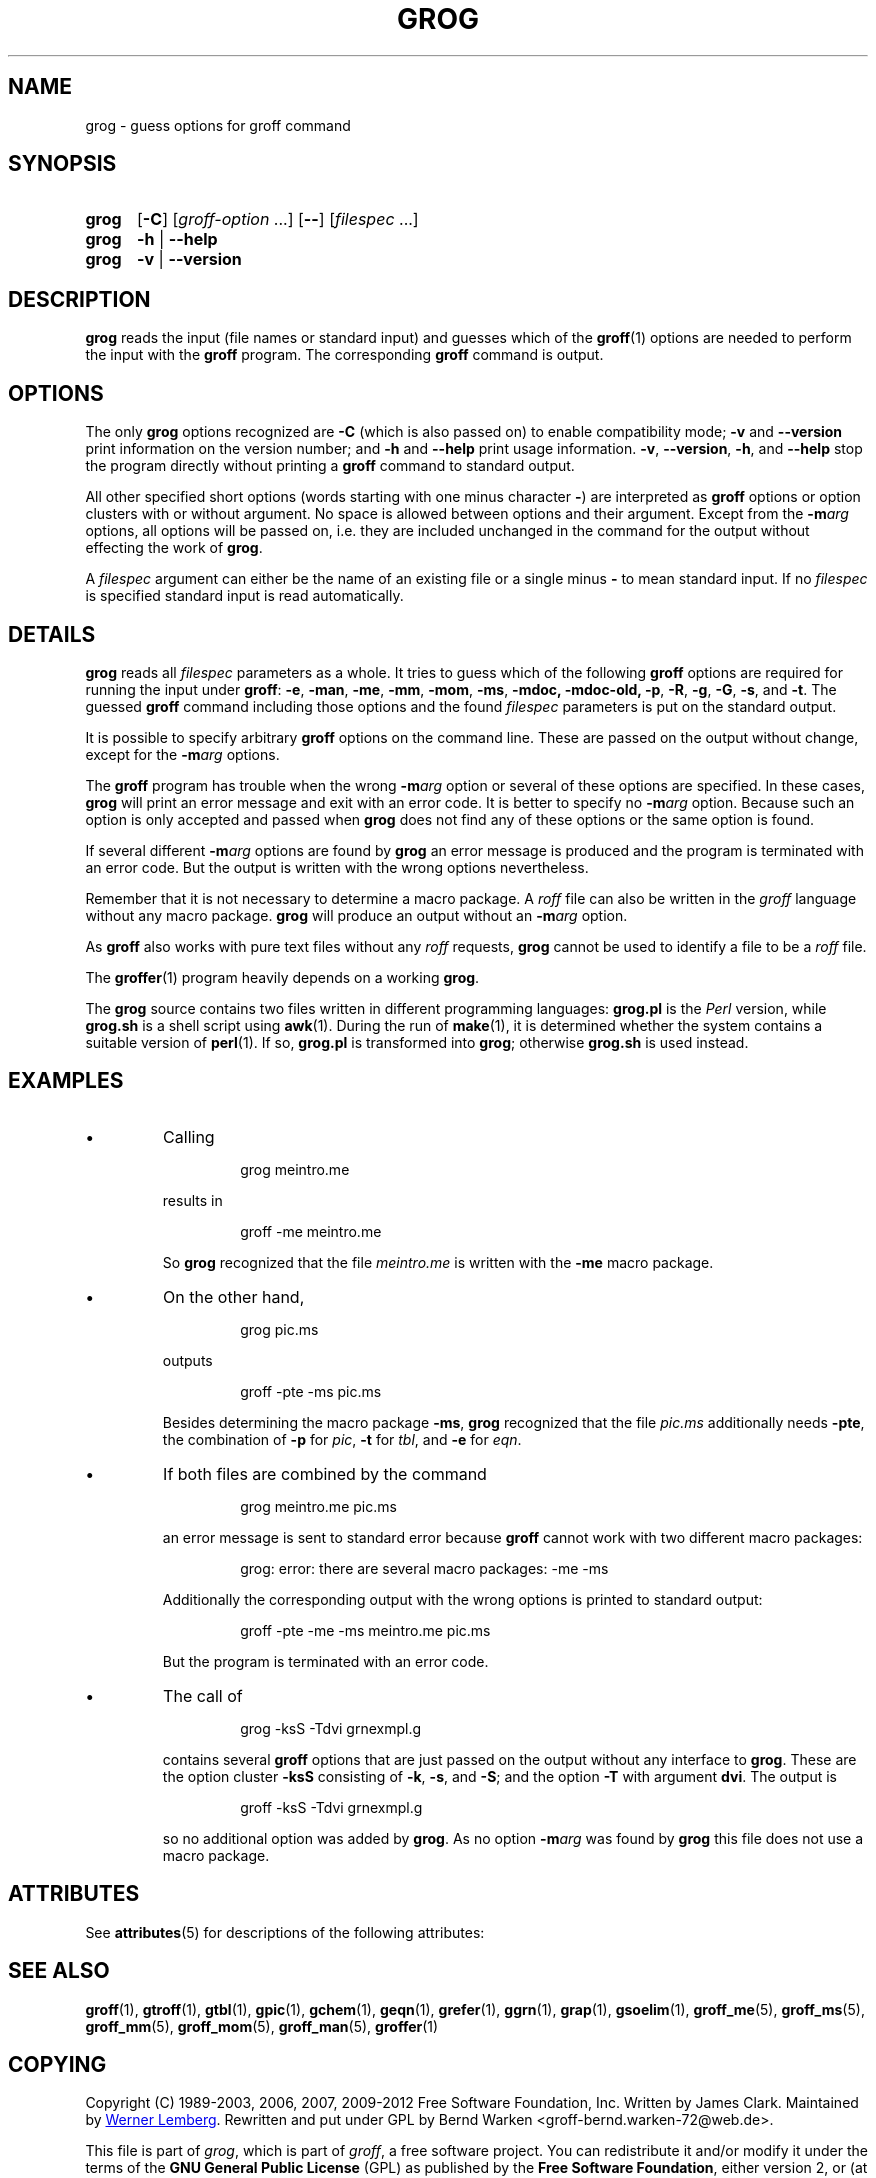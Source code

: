 '\" te
.TH GROG 1 "7 February 2013" "Groff Version 1.22.2"
.
.\" --------------------------------------------------------------------
.\" Legalese
.\" --------------------------------------------------------------------
.
.ig
grog.1 - man page for grog (section 1)

Source file position:  <groff_source_top>/src/roff/grog/grog.man
Installed position:    $prefix/share/man/man1/grog.1

Last Update: 22 Jan 2011
..
.de co
Copyright (C) 1989-2003, 2006, 2007, 2009-2012
Free Software Foundation, Inc.
.
Written by James Clark.
Maintained by
.MT wl@gnu.org 
Werner Lemberg
.ME .
Rewritten and put under GPL by Bernd Warken <groff-bernd.warken-72@web.de>.
.
.P
This file is part of
.IR grog ,
which is part of
.IR groff ,
a free software project.
.
You can redistribute it and/or modify it under the terms of the
.nh
.B "GNU General Public License"
.hy
(\f[CR]GPL\f[]) as published by the
.nh
.BR "Free Software Foundation" ,
.hy
either version\~2, or (at your option) any later version.
.
.P
You should have received a copy of the \f[CR]GNU General Public
License\f[] along with
.IR groff ,
see the files \%\f[CB]COPYING\f[] and \%\f[CB]LICENSE\f[] in the top
directory of the
.I groff
source package.
.
Or read the
.I man\~page
.BR gpl (1).
You can also write to the
.nh
.B "Free Software Foundation, 51 Franklin St - Fifth Floor, Boston,"
.BR "MA 02110-1301, USA" .
.hy
..
.
.
.\" --------------------------------------------------------------------
.\" Local macros
.de FN
.I \\$1
..
.
.
.\" --------------------------------------------------------------------
.SH NAME
.
grog \- guess options for groff command
.
.
.\" --------------------------------------------------------------------
.SH SYNOPSIS
.
.SY grog
.OP \-C
.RI [ \%groff\-option\~ .\|.\|.\&]
.OP \-\-
.RI [ \%filespec\~ .\|.\|.]
.
.SY grog
.B \-h
|
.B \-\-help
.
.SY grog
.B \-v
|
.B \-\-version
.YS
.
.
.\" --------------------------------------------------------------------
.SH DESCRIPTION
.
.B grog
reads the input (file names or standard input) and guesses which of
the
.BR groff  (1)
options are needed to perform the input with the
.B groff
program.
.
The corresponding
.B groff
command is output.
.
.
.\" --------------------------------------------------------------------
.SH OPTIONS
.
The only
.B grog
options recognized are
.B \-C
(which is also passed on) to enable compatibility mode;
.B \-v
and
.B \-\-version
print information on the version number; and
.B \-h
and
.B \-\-help
print usage information.
.
.BR \-v ,
.BR \-\-version ,
.BR \-h ,
and
.B \-\-help
stop the program directly without printing a
.B groff
command to standard output.
.
.
.P
All other specified short options (words starting with one minus
character
.BR \- )
are interpreted as
.B groff
options or option clusters with or without argument.
.
No space is allowed between options and their argument.
.
Except from the
.BI \-m arg
options, all options will be passed on, i.e. they are included
unchanged in the command for the output without effecting the work of
.BR grog .
.
.
.P
A
.I filespec
argument can either be the name of an existing file or a single minus
.B \-
to mean standard input.
.
If no
.I filespec
is specified standard input is read automatically.
.
.
.\" --------------------------------------------------------------------
.SH DETAILS
.
.B grog
reads all
.I filespec
parameters as a whole.
.
It tries to guess which of the following
.B groff
options are required for running the input under
.BR groff :
.BR \-e ,
.BR \-man ,
.BR \-me ,
.BR \-mm ,
.BR \-mom ,
.BR \-ms ,
.BR \-mdoc,
.BR \-mdoc-old,
.BR \-p ,
.BR \-R ,
.BR \-g ,
.BR \-G ,
.BR \-s ,
and
.BR \-t .
The guessed
.B groff
command including those options and the found
.I filespec
parameters is put on the standard output.
.
.
.P
It is possible to specify arbitrary
.B groff
options on the command line.
.
These are passed on the output without change, except for the
.BI \-m arg
options.
.
.
.P
The
.B groff
program has trouble when the wrong
.BI \-m arg
option or several of these options are specified.
.
In these cases,
.B grog
will print an error message and exit with an error code.
.
It is better to specify no
.BI \-m arg
option.
.
Because such an option is only accepted and passed when
.B grog
does not find any of these options or the same option is found.
.
.
.P
If several different
.BI \-m arg
options are found by
.B grog
an error message is produced and the program is terminated with an
error code.
.
But the output is written with the wrong options nevertheless.
.
.
.P
Remember that it is not necessary to determine a macro package.
.
A
.I roff
file can also be written in the
.I groff
language without any macro package.
.
.B grog
will produce an output without an
.BI \-m arg
option.
.
.
.P
As
.B groff
also works with pure text files without any
.I roff
requests,
.B grog
cannot be used to identify a file to be a
.I roff
file.
.
.
.P
The
.BR groffer  (1)
program heavily depends on a working
.BR grog .
.
.
.P
The
.B grog
source contains two files written in different programming languages:
.
.ft CB
grog.pl
.ft R
is the
.I Perl
version, while
.ft CB
grog.sh
.ft R
is a shell script using
.BR awk (1).
During the run of
.BR make (1),
it is determined whether the system contains a suitable version of
.BR perl (1).
If so,
.ft CB
grog.pl
.ft R
is transformed into
.BR grog ;
otherwise
.ft CB
grog.sh
.ft R
is used instead.
.
.
.\" --------------------------------------------------------------------
.SH EXAMPLES
.
.IP \(bu
Calling
.
.RS
.IP
.EX
grog meintro.me
.EE
.RE
.
.IP
results in
.
.RS
.IP
.EX
groff \-me meintro.me
.EE
.RE
.
.IP
So
.B grog
recognized that the file
.FN meintro.me
is written with the
.B \-me
macro package.
.RE
.
.
.IP \(bu
On the other hand,
.
.RS
.IP
.EX
grog pic.ms
.EE
.RE
.
.IP
outputs
.
.RS
.IP
.EX
groff \-pte \-ms pic.ms
.EE
.RE
.
.IP
Besides determining the macro package
.BR \-ms ,
.B grog
recognized that the file
.FN pic.ms
additionally needs
.BR \-pte ,
the combination of
.B \-p
for
.IR pic ,
.B \-t
for
.IR tbl ,
and
.B \-e
for
.IR eqn .
.RE
.
.
.IP \(bu
If both files are combined by the command
.
.RS
.IP
.EX
grog meintro.me pic.ms
.EE
.RE
.
.IP
an error message is sent to standard error because
.B groff
cannot work with two different macro packages:
.
.RS
.IP
.ft CR
grog: error: there are several macro packages: -me -ms
.ft
.RE
.
.IP
Additionally the corresponding output with the wrong options is printed
to standard output:
.
.RS
.IP
.EX
groff -pte -me -ms meintro.me pic.ms
.EE
.RE
.
.IP
But the program is terminated with an error code.
.
.
.IP \(bu
The call of
.
.RS
.IP
.EX
grog \-ksS \-Tdvi grnexmpl.g
.EE
.RE
.
.IP
contains several
.B groff
options that are just passed on the output without any interface to
.BR grog .
These are the option cluster
.B \-ksS
consisting of
.BR \-k ,
.BR \-s ,
and
.BR \-S ;
and the option
.B \-T
with argument
.BR dvi .
The output is
.
.RS
.IP
.EX
groff \-ksS \-Tdvi grnexmpl.g
.EE
.RE
.
.IP
so no additional option was added by
.BR grog .
As no option
.BI \-m arg
was found by
.B grog
this file does not use a macro package.
.
.
.\" --------------------------------------------------------------------

.\" Oracle has added the ARC stability level to this manual page
.SH ATTRIBUTES
See
.BR attributes (5)
for descriptions of the following attributes:
.sp
.TS
box;
cbp-1 | cbp-1
l | l .
ATTRIBUTE TYPE	ATTRIBUTE VALUE 
=
Availability	text/groff
=
Stability	Uncommitted
.TE 
.PP
.SH "SEE ALSO"
.
.BR groff (1),
.BR gtroff (1),
.BR gtbl (1),
.BR gpic (1),
.BR gchem (1),
.BR geqn (1),
.BR grefer (1),
.BR ggrn (1),
.BR grap (1),
.BR gsoelim (1),
.BR groff_me (5),
.BR groff_ms (5),
.BR groff_mm (5),
.BR groff_mom (5),
.BR groff_man (5),
.BR groffer (1)
.
.
.\" --------------------------------------------------------------------
.SH "COPYING"
.
.co
.
.
.\" --------------------------------------------------------------------
.\" Emacs settings
.\" --------------------------------------------------------------------
.
.\" Local Variables:
.\" mode: nroff
.\" End:


.SH NOTES

.\" Oracle has added source availability information to this manual page
This software was built from source available at https://java.net/projects/solaris-userland.  The original community source was downloaded from  http://ftp.gnu.org/gnu/groff/groff-1.22.2.tar.gz

Further information about this software can be found on the open source community website at http://www.gnu.org/software/groff/.
